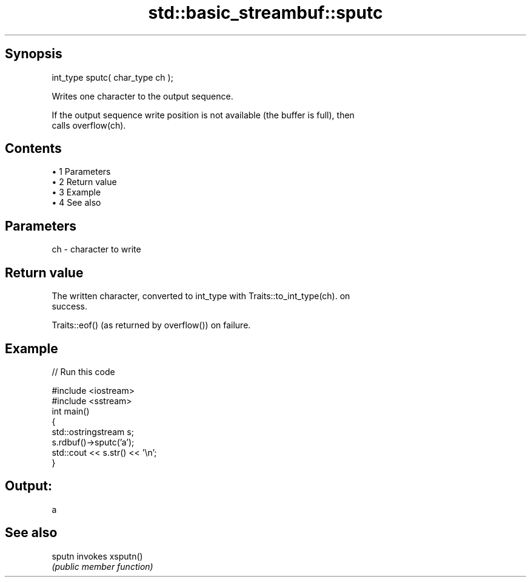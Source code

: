 .TH std::basic_streambuf::sputc 3 "Apr 19 2014" "1.0.0" "C++ Standard Libary"
.SH Synopsis
   int_type sputc( char_type ch );

   Writes one character to the output sequence.

   If the output sequence write position is not available (the buffer is full), then
   calls overflow(ch).

.SH Contents

     • 1 Parameters
     • 2 Return value
     • 3 Example
     • 4 See also

.SH Parameters

   ch - character to write

.SH Return value

   The written character, converted to int_type with Traits::to_int_type(ch). on
   success.

   Traits::eof() (as returned by overflow()) on failure.

.SH Example

   
// Run this code

 #include <iostream>
 #include <sstream>
  
 int main()
 {
     std::ostringstream s;
     s.rdbuf()->sputc('a');
     std::cout << s.str() << '\\n';
 }

.SH Output:

 a

.SH See also

   sputn invokes xsputn()
         \fI(public member function)\fP
